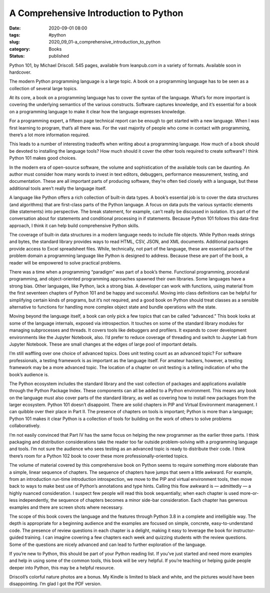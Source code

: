 A Comprehensive Introduction to Python
=======================================

:date: 2020-09-01 08:00
:tags: #python
:slug: 2020_09_01-a_comprehensive_introduction_to_python
:category: Books
:status: published

Python 101, by Michael Driscoll. 545 pages, available from leanpub.com
in a variety of formats. Available soon in hardcover.

The modern Python programming language is a large topic. A book on a
programming language has to be seen as a collection of several large
topics.

At its core, a book on a programming language has to cover the syntax of
the language. What’s for more important is covering the underlying
semantics of the various constructs. Software captures knowledge, and
it’s essential for a book on a programming language to make it clear how
the language expresses knowledge.

For a programming expert, a fifteen page technical report can be enough
to get started with a new language. When I was first learning to
program, that’s all there was. For the vast majority of people who come
in contact with programming, there’s a lot more information required.

This leads to a number of interesting tradeoffs when writing about a
programming language. How much of a book should be devoted to installing
the language tools? How much should it cover the other tools required to
create software? I think Python 101 makes good choices.

In the modern era of open-source software, the volume and sophistication
of the available tools can be daunting. An author must consider how many
words to invest in text editors, debuggers, performance measurement,
testing, and documentation. These are all important parts of producing
software, they’re often tied closely with a language, but these
additional tools aren’t really the language itself.

A language like Python offers a rich collection of built-in data types.
A book’s essential job is to cover the data structures (and algorithms)
that are first-class parts of the Python language. A focus on data puts
the various syntactic elements (like statements) into perspective. The
break statement, for example, can’t really be discussed in isolation.
It’s part of the conversation about for statements and conditional
processing in if statements. Because Python 101 follows this data-first
approach, I think it can help build comprehensive Python skills.

The coverage of built-in data structures in a modern language needs to
include file objects. While Python reads strings and bytes, the standard
library provides ways to read HTML, CSV, JSON, and XML documents.
Additional packages provide access to Excel spreadsheet files. While,
technically, not part of the language, these are essential parts of the
problem domain a programming language like Python is designed to
address. Because these are part of the book, a reader will be empowered
to solve practical problems.

There was a time when a programming “paradigm” was part of a book’s
theme. Functional programming, procedural programming, and
object-oriented programming approaches spawned their own libraries. Some
languages have a strong bias. Other languages, like Python, lack a
strong bias. A developer can work with functions, using material from
the first seventeen chapters of Python 101 and be happy and successful.
Moving into class definitions can be helpful for simplifying certain
kinds of programs, but it’s not required, and a good book on Python
should treat classes as a sensible alternative to functions for handling
more complex object state and bundle operations with the state.

Moving beyond the language itself, a book can only pick a few topics
that can be called “advanced.” This book looks at some of the language
internals, exposed via introspection. It touches on some of the standard
library modules for managing subprocesses and threads. It covers tools
like debuggers and profilers. It expands to cover development
environments like the Jupyter Notebook, also. I’d prefer to reduce
coverage of threading and switch to Jupyter Lab from Jupyter Notebook.
These are small changes at the edges of large pool of important details.

I’m still waffling over one choice of advanced topics. Does unit testing
count as an advanced topic? For software professionals, a testing
framework is as important as the language itself. For amateur hackers,
however, a testing framework may be a more advanced topic. The location
of a chapter on unit testing is a telling indication of who the book’s
audience is.

The Python ecosystem includes the standard library and the vast
collection of packages and applications available through the Python
Package Index. These components can all be added to a Python
environment. This means any book on the language must also cover parts
of the standard library, as well as covering how to install  new
packages from the larger ecosystem. Python 101 doesn’t disappoint. There
are solid chapters in PIP and Virtual Environment management. I can
quibble over their  place in Part II. The presence of chapters on tools
is important; Python is more than a language; Python 101 makes it clear
Python is a collection of tools for building on the work of others to
solve problems collaboratively.

I’m not easily convinced that Part IV has the same focus on helping the
new programmer as the earlier three parts. I think packaging and
distribution considerations take the reader too far outside
problem-solving with a programming language and tools. I’m not sure the
audience who sees testing as an advanced topic is ready to distribute
their code. I think there’s room for a Python 102 book to cover these
more professionally-oriented topics.

The volume of material covered by this comprehensive book on Python
seems to require something more elaborate than a simple, linear sequence
of chapters. The sequence of chapters have jumps that seem a little
awkward. For example, from an introduction run-time introduction
introspection, we move to the PIP and virtual environment tools, then
move back to ways to make best use of Python’s annotations and type
hints. Calling this flow awkward is — admittedly — a highly nuanced
consideration. I suspect few people will read this book sequentially;
when each chapter is used more-or-less independently, the sequence of
chapters becomes a minor side-bar consideration. Each chapter has
generous examples and there are screen shots where necessary.

The scope of this book covers the language and the features through
Python 3.8 in a complete and intelligible way. The depth is appropriate
for a beginning audience and the examples are focused on simple,
concrete, easy-to-understand code. The presence of review questions in
each chapter is a delight, making it easy to leverage the book for
instructor-guided training. I can imagine covering a few chapters each
week and quizzing students with the review questions. Some of the
questions are nicely advanced and can lead to further exploration of the
language.

If you’re new to Python, this should be part of your Python reading
list. If you’ve just started and need more examples and help in using
some of the common tools, this book will be very helpful. If you’re
teaching or helping guide people deeper into Python, this may be a
helpful resource.

Driscoll’s colorful nature photos are a bonus. My Kindle is limited to
black and white, and the pictures would have been disappointing. I’m
glad I got the PDF version.






